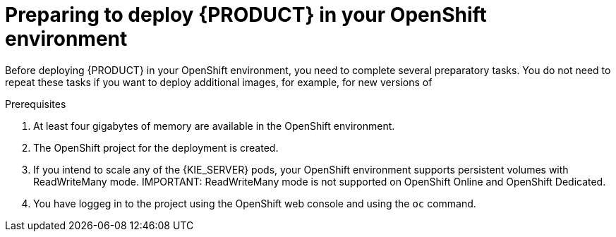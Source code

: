 [id='dm-openshift-prepare-con']
= Preparing to deploy {PRODUCT} in your OpenShift environment

Before deploying {PRODUCT} in your OpenShift environment, you need to complete several preparatory tasks. You do not need to repeat these tasks if you want to deploy additional images, for example, for new versions of 
ifdef::DM[decision services or for other decision services]
ifdef::PAM[processes or for other processes.]
 

.Prerequisites

. At least four gigabytes of memory are available in the OpenShift environment.
. The OpenShift project for the deployment is created.
. If you intend to scale any of the {KIE_SERVER} pods, your OpenShift environment supports persistent volumes with ReadWriteMany mode.
IMPORTANT: ReadWriteMany mode is not supported on OpenShift Online and OpenShift Dedicated.   
. You have loggeg in to the project using the OpenShift web console and using the `oc` command.